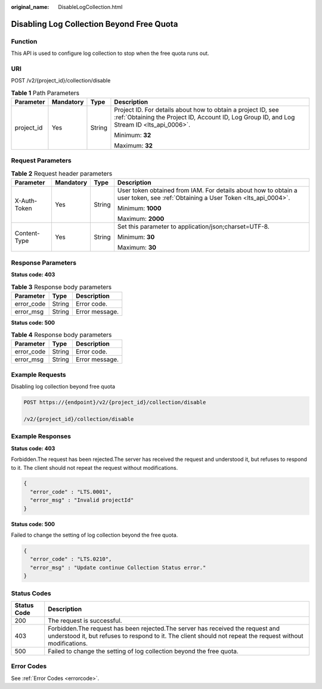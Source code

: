 :original_name: DisableLogCollection.html

.. _DisableLogCollection:

Disabling Log Collection Beyond Free Quota
==========================================

Function
--------

This API is used to configure log collection to stop when the free quota runs out.

URI
---

POST /v2/{project_id}/collection/disable

.. table:: **Table 1** Path Parameters

   +-----------------+-----------------+-----------------+------------------------------------------------------------------------------------------------------------------------------------------------------------+
   | Parameter       | Mandatory       | Type            | Description                                                                                                                                                |
   +=================+=================+=================+============================================================================================================================================================+
   | project_id      | Yes             | String          | Project ID. For details about how to obtain a project ID, see :ref:`Obtaining the Project ID, Account ID, Log Group ID, and Log Stream ID <lts_api_0006>`. |
   |                 |                 |                 |                                                                                                                                                            |
   |                 |                 |                 | Minimum: **32**                                                                                                                                            |
   |                 |                 |                 |                                                                                                                                                            |
   |                 |                 |                 | Maximum: **32**                                                                                                                                            |
   +-----------------+-----------------+-----------------+------------------------------------------------------------------------------------------------------------------------------------------------------------+

Request Parameters
------------------

.. table:: **Table 2** Request header parameters

   +-----------------+-----------------+-----------------+-------------------------------------------------------------------------------------------------------------------------------+
   | Parameter       | Mandatory       | Type            | Description                                                                                                                   |
   +=================+=================+=================+===============================================================================================================================+
   | X-Auth-Token    | Yes             | String          | User token obtained from IAM. For details about how to obtain a user token, see :ref:`Obtaining a User Token <lts_api_0004>`. |
   |                 |                 |                 |                                                                                                                               |
   |                 |                 |                 | Minimum: **1000**                                                                                                             |
   |                 |                 |                 |                                                                                                                               |
   |                 |                 |                 | Maximum: **2000**                                                                                                             |
   +-----------------+-----------------+-----------------+-------------------------------------------------------------------------------------------------------------------------------+
   | Content-Type    | Yes             | String          | Set this parameter to application/json;charset=UTF-8.                                                                         |
   |                 |                 |                 |                                                                                                                               |
   |                 |                 |                 | Minimum: **30**                                                                                                               |
   |                 |                 |                 |                                                                                                                               |
   |                 |                 |                 | Maximum: **30**                                                                                                               |
   +-----------------+-----------------+-----------------+-------------------------------------------------------------------------------------------------------------------------------+

Response Parameters
-------------------

**Status code: 403**

.. table:: **Table 3** Response body parameters

   ========== ====== ==============
   Parameter  Type   Description
   ========== ====== ==============
   error_code String Error code.
   error_msg  String Error message.
   ========== ====== ==============

**Status code: 500**

.. table:: **Table 4** Response body parameters

   ========== ====== ==============
   Parameter  Type   Description
   ========== ====== ==============
   error_code String Error code.
   error_msg  String Error message.
   ========== ====== ==============

Example Requests
----------------

Disabling log collection beyond free quota

.. code-block:: text

   POST https://{endpoint}/v2/{project_id}/collection/disable

   /v2/{project_id}/collection/disable

Example Responses
-----------------

**Status code: 403**

Forbidden.The request has been rejected.The server has received the request and understood it, but refuses to respond to it. The client should not repeat the request without modifications.

.. code-block::

   {
     "error_code" : "LTS.0001",
     "error_msg" : "Invalid projectId"
   }

**Status code: 500**

Failed to change the setting of log collection beyond the free quota.

.. code-block::

   {
     "error_code" : "LTS.0210",
     "error_msg" : "Update continue Collection Status error."
   }

Status Codes
------------

+-------------+----------------------------------------------------------------------------------------------------------------------------------------------------------------------------------------------+
| Status Code | Description                                                                                                                                                                                  |
+=============+==============================================================================================================================================================================================+
| 200         | The request is successful.                                                                                                                                                                   |
+-------------+----------------------------------------------------------------------------------------------------------------------------------------------------------------------------------------------+
| 403         | Forbidden.The request has been rejected.The server has received the request and understood it, but refuses to respond to it. The client should not repeat the request without modifications. |
+-------------+----------------------------------------------------------------------------------------------------------------------------------------------------------------------------------------------+
| 500         | Failed to change the setting of log collection beyond the free quota.                                                                                                                        |
+-------------+----------------------------------------------------------------------------------------------------------------------------------------------------------------------------------------------+

Error Codes
-----------

See :ref:`Error Codes <errorcode>`.
